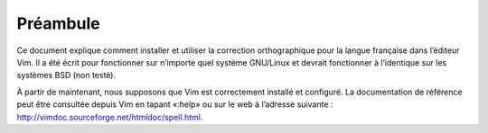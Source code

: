 Préambule
=========

Ce document explique comment installer et utiliser la correction orthographique
pour la langue française dans l’éditeur Vim. Il a été écrit pour fonctionner
sur n’importe quel système GNU/Linux et devrait fonctionner à l’identique sur
les systèmes BSD (non testé).

À partir de maintenant, nous supposons que Vim est correctement installé et
configuré.
La documentation de référence peut être consultée depuis Vim en tapant «:help»
ou sur le web à l’adresse suivante :
http://vimdoc.sourceforge.net/htmldoc/spell.html.
